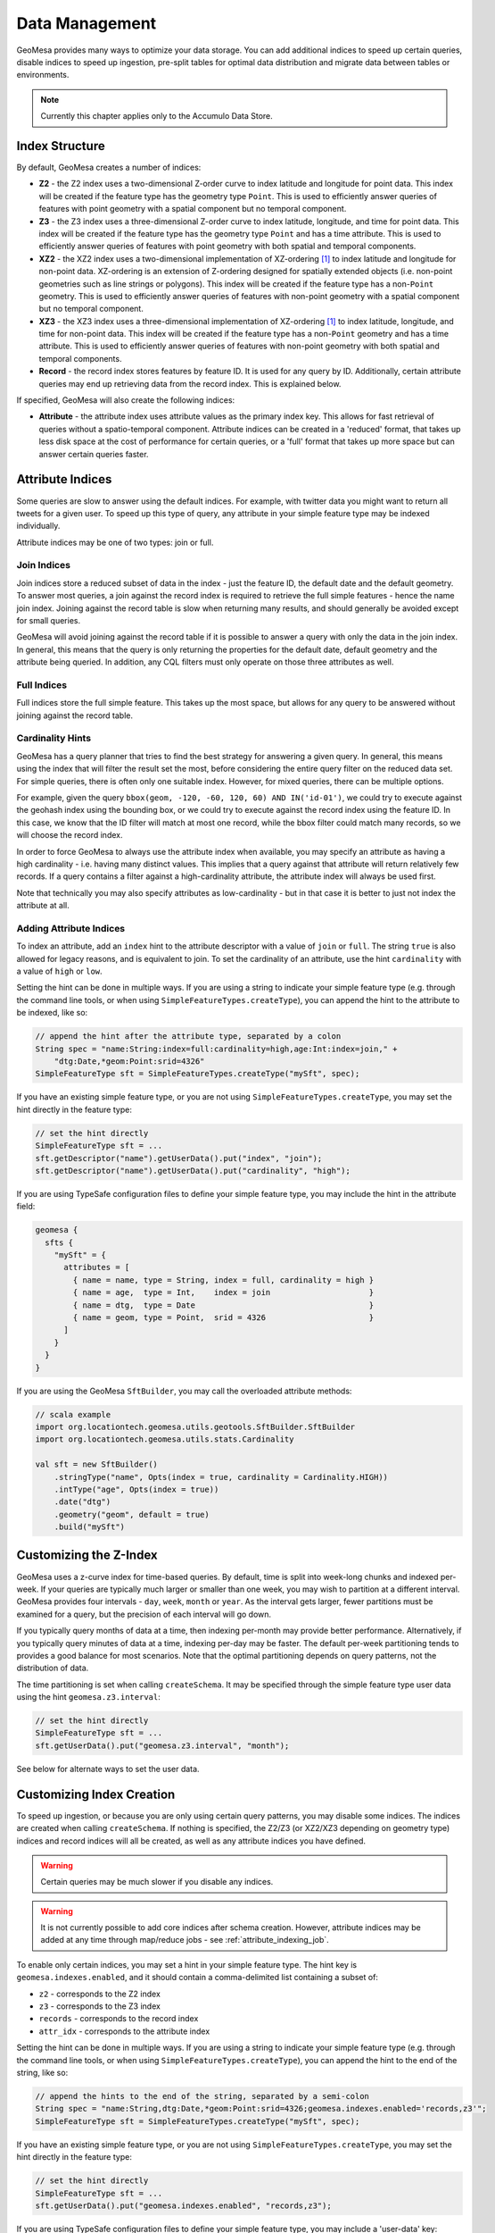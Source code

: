 Data Management
===============

GeoMesa provides many ways to optimize your data storage. You can add additional indices to speed up
certain queries, disable indices to speed up ingestion, pre-split tables for optimal data
distribution and migrate data between tables or environments.

.. note::

    Currently this chapter applies only to the Accumulo Data Store.

.. _index_structure:

Index Structure
---------------

By default, GeoMesa creates a number of indices:

- **Z2** - the Z2 index uses a two-dimensional Z-order curve to index latitude and longitude
  for point data. This index will be created if the feature type has the geometry type
  ``Point``. This is used to efficiently answer queries of
  features with point geometry with a spatial component but no temporal component.
- **Z3** - the Z3 index uses a three-dimensional Z-order curve to index latitude, longitude,
  and time for point data. This index will be created if the feature type has the geometry
  type ``Point`` and has a time attribute. This is used to efficiently answer queries of
  features with point geometry with both spatial and temporal components.
- **XZ2** - the XZ2 index uses a two-dimensional implementation of XZ-ordering [#ref1]_ to index
  latitude and longitude for non-point data. XZ-ordering is an extension of Z-ordering
  designed for spatially extended objects (i.e. non-point geometries such as line strings or
  polygons). This index will be created if the feature type has a non-\ ``Point`` geometry. This
  is used to efficiently answer queries of features with non-point geometry with a spatial
  component but no temporal component.
- **XZ3** - the XZ3 index uses a three-dimensional implementation of XZ-ordering [#ref1]_ to index
  latitude, longitude, and time for non-point data. This index will be created if the feature
  type has a non-\ ``Point`` geometry and has a time attribute. This is used to efficiently
  answer queries of features with non-point geometry with both spatial and temporal components.
- **Record** - the record index stores features by feature ID. It is used for any query by ID. Additionally,
  certain attribute queries may end up retrieving data from the record index. This is explained below.

If specified, GeoMesa will also create the following indices:

- **Attribute** - the attribute index uses attribute values as the primary index key. This allows for
  fast retrieval of queries without a spatio-temporal component. Attribute indices can be created
  in a 'reduced' format, that takes up less disk space at the cost of performance for certain queries,
  or a 'full' format that takes up more space but can answer certain queries faster.

.. _attribute_indices:

Attribute Indices
-----------------

Some queries are slow to answer using the default indices. For example, with twitter data you
might want to return all tweets for a given user. To speed up this type of query, any
attribute in your simple feature type may be indexed individually.

Attribute indices may be one of two types: join or full.


Join Indices
^^^^^^^^^^^^

Join indices store a reduced subset of data in the index - just the feature ID, the default date
and the default geometry. To answer most queries, a join against the record index is required
to retrieve the full simple features - hence the name join index. Joining against the record
table is slow when returning many results, and should generally be avoided except for small queries.

GeoMesa will avoid joining against the record table if it is possible to answer
a query with only the data in the join index. In general, this means that the query is only
returning the properties for the default date, default geometry and the attribute being queried.
In addition, any CQL filters must only operate on those three attributes as well.


Full Indices
^^^^^^^^^^^^

Full indices store the full simple feature. This takes up the most space, but allows for any
query to be answered without joining against the record table.


Cardinality Hints
^^^^^^^^^^^^^^^^^

GeoMesa has a query planner that tries to find the best strategy for answering a given query. In
general, this means using the index that will filter the result set the most, before considering
the entire query filter on the reduced data set. For simple queries, there is often only one
suitable index. However, for mixed queries, there can be multiple options.

For example, given the query ``bbox(geom, -120, -60, 120, 60) AND IN('id-01')``, we could try to
execute against the geohash index using the bounding box, or we could try to execute against the
record index using the feature ID. In this case, we know that the ID filter will match at most one
record, while the bbox filter could match many records, so we will choose the record index.

In order to force GeoMesa to always use the attribute index when available, you may specify
an attribute as having a high cardinality - i.e. having many distinct values. This implies
that a query against that attribute will return relatively few records. If a query contains
a filter against a high-cardinality attribute, the attribute index will always be used first.

Note that technically you may also specify attributes as low-cardinality - but in that case
it is better to just not index the attribute at all.


Adding Attribute Indices
^^^^^^^^^^^^^^^^^^^^^^^^

To index an attribute, add an ``index`` hint to the attribute descriptor with a value of ``join`` or
``full``. The string ``true`` is also allowed for legacy reasons, and is equivalent to join. To set
the cardinality of an attribute, use the hint ``cardinality`` with a value of ``high`` or ``low``.

Setting the hint can be done in multiple ways. If you are using a string to indicate your simple feature type
(e.g. through the command line tools, or when using ``SimpleFeatureTypes.createType``), you can append
the hint to the attribute to be indexed, like so:

.. code-block:: java

    // append the hint after the attribute type, separated by a colon
    String spec = "name:String:index=full:cardinality=high,age:Int:index=join," +
        "dtg:Date,*geom:Point:srid=4326"
    SimpleFeatureType sft = SimpleFeatureTypes.createType("mySft", spec);

If you have an existing simple feature type, or you are not using ``SimpleFeatureTypes.createType``,
you may set the hint directly in the feature type:

.. code-block:: java

    // set the hint directly
    SimpleFeatureType sft = ...
    sft.getDescriptor("name").getUserData().put("index", "join");
    sft.getDescriptor("name").getUserData().put("cardinality", "high");

If you are using TypeSafe configuration files to define your simple feature type, you may include the hint in
the attribute field:

.. code-block:: javascript

    geomesa {
      sfts {
        "mySft" = {
          attributes = [
            { name = name, type = String, index = full, cardinality = high }
            { name = age,  type = Int,    index = join                     }
            { name = dtg,  type = Date                                     }
            { name = geom, type = Point,  srid = 4326                      }
          ]
        }
      }
    }

If you are using the GeoMesa ``SftBuilder``, you may call the overloaded attribute methods:

.. code-block:: scala

    // scala example
    import org.locationtech.geomesa.utils.geotools.SftBuilder.SftBuilder
    import org.locationtech.geomesa.utils.stats.Cardinality

    val sft = new SftBuilder()
        .stringType("name", Opts(index = true, cardinality = Cardinality.HIGH))
        .intType("age", Opts(index = true))
        .date("dtg")
        .geometry("geom", default = true)
        .build("mySft")

.. _customizing_z_index:

Customizing the Z-Index
-----------------------

GeoMesa uses a z-curve index for time-based queries. By default, time is split into week-long chunks and indexed
per-week. If your queries are typically much larger or smaller than one week, you may wish to partition at a
different interval. GeoMesa provides four intervals - ``day``, ``week``, ``month`` or ``year``. As the interval
gets larger, fewer partitions must be examined for a query, but the precision of each interval will go down.

If you typically query months of data at a time, then indexing per-month may provide better performance.
Alternatively, if you typically query minutes of data at a time, indexing per-day may be faster. The default
per-week partitioning tends to provides a good balance for most scenarios. Note that the optimal partitioning
depends on query patterns, not the distribution of data.

The time partitioning is set when calling ``createSchema``. It may be specified through the simple feature type
user data using the hint ``geomesa.z3.interval``:

.. code-block:: java

    // set the hint directly
    SimpleFeatureType sft = ...
    sft.getUserData().put("geomesa.z3.interval", "month");

See below for alternate ways to set the user data.

.. _customizing_index_creation:

Customizing Index Creation
--------------------------

To speed up ingestion, or because you are only using certain query patterns, you may disable some indices.
The indices are created when calling ``createSchema``. If nothing is specified, the Z2/Z3 (or XZ2/XZ3
depending on geometry type) indices and record indices will all be created, as well as any attribute
indices you have defined.

.. warning::

    Certain queries may be much slower if you disable any indices.

.. warning::

    It is not currently possible to add core indices after schema creation. However, attribute
    indices may be added at any time through map/reduce jobs - see :ref:`attribute_indexing_job`.

To enable only certain indices, you may set a hint in your simple feature type. The hint key is
``geomesa.indexes.enabled``, and it should contain a comma-delimited list containing a subset of:

- ``z2`` - corresponds to the Z2 index
- ``z3`` - corresponds to the Z3 index
- ``records`` - corresponds to the record index
- ``attr_idx`` - corresponds to the attribute index


Setting the hint can be done in multiple ways. If you are using a string to indicate your simple feature type
(e.g. through the command line tools, or when using ``SimpleFeatureTypes.createType``), you can append
the hint to the end of the string, like so:

.. code-block:: java

    // append the hints to the end of the string, separated by a semi-colon
    String spec = "name:String,dtg:Date,*geom:Point:srid=4326;geomesa.indexes.enabled='records,z3'";
    SimpleFeatureType sft = SimpleFeatureTypes.createType("mySft", spec);

If you have an existing simple feature type, or you are not using ``SimpleFeatureTypes.createType``,
you may set the hint directly in the feature type:

.. code-block:: java

    // set the hint directly
    SimpleFeatureType sft = ...
    sft.getUserData().put("geomesa.indexes.enabled", "records,z3");

If you are using TypeSafe configuration files to define your simple feature type, you may include
a 'user-data' key:

.. code-block:: javascript

    geomesa {
      sfts {
        "mySft" = {
          attributes = [
            { name = name, type = String             }
            { name = dtg,  type = Date               }
            { name = geom, type = Point, srid = 4326 }
          ]
          user-data = {
            geomesa.indexes.enabled = "records,z3,attr_idx"
          }
        }
      }
    }

If you are using the GeoMesa ``SftBuilder``, you may call the ``withIndexes`` methods:

.. code-block:: scala

    // scala example
    import org.locationtech.geomesa.utils.geotools.SftBuilder.SftBuilder

    val sft = new SftBuilder()
        .stringType("name")
        .date("dtg")
        .geometry("geom", default = true)
        .withIndexes(List("records", "z3", "attr_idx"))
        .build("mySft")

If the default geometry type is ``Geometry`` (i.e. supporting both point and non-point
features), you must explicitly enable "mixed" indexing mode with ``geomesa.mixed.geometries``:

.. code-block:: java

    // append the hints to the end of the string, separated by a semi-colon
    String spec = "name:String,dtg:Date,*geom:Geometry:srid=4326;geomesa.mixed.geometries='true'";
    SimpleFeatureType sft = SimpleFeatureTypes.createType("mySft", spec);

.. _accumulo_visibilities:

Accumulo Visibilities
---------------------

GeoMesa support Accumulo visibilities for securing data. Visibilities can be set at data store level,
feature level or individual attribute level.


Data Store Level Visibilities
^^^^^^^^^^^^^^^^^^^^^^^^^^^^^

When creating your data store, a default visibility can be configured for all features:

.. code-block:: java

    Map<String, String> parameters = ...
    parameters.put("visibilities", "admin&user");
    DataStore ds = DataStoreFinder.getDataStore(parameters);

If present, visibilities set at the feature or attribute level will take priority over the data store configuration.


Feature Level Visibilities
^^^^^^^^^^^^^^^^^^^^^^^^^^

Visibilities can be set on individual features using the simple feature user data:

.. code-block:: java

    import org.locationtech.geomesa.security.SecurityUtils;

    SecurityUtils.setFeatureVisibility(feature, "admin&user")

or

.. code-block:: java

    feature.getUserData().put("geomesa.feature.visibility", "admin&user");


Attribute-Level Visibilities
^^^^^^^^^^^^^^^^^^^^^^^^^^^^

For more advanced use cases, visibilities can be set at the attribute level.
Attribute-level visibilities must be enabled when creating your simple feature type by setting
the appropriate user data value:

.. code-block:: java

    sft.getUserData().put("geomesa.visibility.level", "attribute");
    dataStore.createSchema(sft);

When writing each feature, the per-attribute visibilities must be set in a comma-delimited string in the user data.
Each attribute must have a corresponding value in the delimited string, otherwise an error will be thrown.

For example, if your feature type has four attributes:

.. code-block:: java

    import org.locationtech.geomesa.security.SecurityUtils;

    SecurityUtils.setFeatureVisibility(feature, "admin,user,admin,user")

or

.. code-block:: java

    feature.getUserData().put("geomesa.feature.visibility", "admin,user,admin,user");


Splitting the Record Index
--------------------------

By default, GeoMesa assumes that feature IDs are UUIDs, and have an even distribution. If your
feature IDs do not follow this pattern, you may define a custom table splitter for the record index.
This will ensure that your features are spread across several different tablet servers, speeding
up ingestion and queries.

GeoMesa supplies three different table splitter options:

- ``org.locationtech.geomesa.accumulo.data.HexSplitter`` (used by default)

  Assumes an even distribution of IDs starting with 0-9, a-f, A-F

- ``org.locationtech.geomesa.accumulo.data.AlphaNumericSplitter``

  Assumes an even distribution of IDs starting with 0-9, a-z, A-Z

- ``org.locationtech.geomesa.accumulo.data.DigitSplitter``

  Assumes an even distribution of IDs starting with numeric values, which are specified as options

Custom splitters may also be used - any class that extends ``org.locationtech.geomesa.accumulo.data.TableSplitter``.

Specifying a Table Splitter
^^^^^^^^^^^^^^^^^^^^^^^^^^^

Table splitter may be specified by setting a hint when creating a simple feature type,
similar to enabling indices (above).

Setting the hint can be done in three ways. If you are using a string to indicate your simple feature type
(e.g. through the command line tools, or when using ``SimpleFeatureTypes.createType``), you can append
the hint to the end of the string, like so:

.. code-block:: java

    // append the hints to the end of the string, separated by a semi-colon
    String spec = "name:String,dtg:Date,*geom:Point:srid=4326;" +
        "table.splitter.class=org.locationtech.geomesa.accumulo.data.AlphaNumericSplitter";
    SimpleFeatureType sft = SimpleFeatureTypes.createType("mySft", spec);

If you have an existing simple feature type, or you are not using ``SimpleFeatureTypes.createType``,
you may set the hint directly in the feature type:

.. code-block:: java

    // set the hint directly
    SimpleFeatureType sft = ...
    sft.getUserData().put("table.splitter.class",
        "org.locationtech.geomesa.accumulo.data.DigitSplitter");
    sft.getUserData().put("table.splitter.options", "fmt:%02d,min:0,max:99");

If you are using TypeSafe configuration files to define your simple feature type, you may include
a 'user-data' key:

.. code-block:: javascript

    geomesa {
      sfts {
        "mySft" = {
          attributes = [
            { name = name, type = String             }
            { name = dtg,  type = Date               }
            { name = geom, type = Point, srid = 4326 }
          ]
          user-data = {
            table.splitter.class = "org.locationtech.geomesa.accumulo.data.DigitSplitter"
            table.splitter.options = "fmt:%01d,min:0,max:9"
          }
        }
      }
    }


Moving and Migrating Data
-------------------------

If you want an offline copy of your data, or you want to move data between networks, you can
export compressed Avro files containing your simple features. To do this using the command line
tools, use the export command with the ``format`` and ``gzip`` options:

.. code-block:: bash

    $ geomesa export -c myTable -f mySft --format avro --gzip 6 -o myFeatures.avro

To re-import the data into another environment, you may use the import command. Because the Avro file
is self-describing, you do not need to specify any converter config or simple feature type definition:

.. code-block:: bash

    $ geomesa import -c myTable -f mySft myFeatures.avro

If your data is too large for a single file, you may run multiple exports and use CQL
filters to separate your data.

If you prefer to not use Avro files, you may do the same process with delimited text files:

.. code-block:: bash

    $ geomesa export -c myTable -f mySft --format tsv --gzip 6 -o myFeatures.tsv.gz
    $ geomesa import -c myTable -f mySft myFeatures.tsv.gz

.. rubric:: Footnotes

.. [#ref1] Böhm, Klump, and Kriegel. "XZ-ordering: a space-filling curve for objects with spatial extension." 6th. Int. Symposium on Large Spatial Databases (SSD), 1999, Hong Kong, China. (http://www.dbs.ifi.lmu.de/Publikationen/Boehm/Ordering_99.pdf)